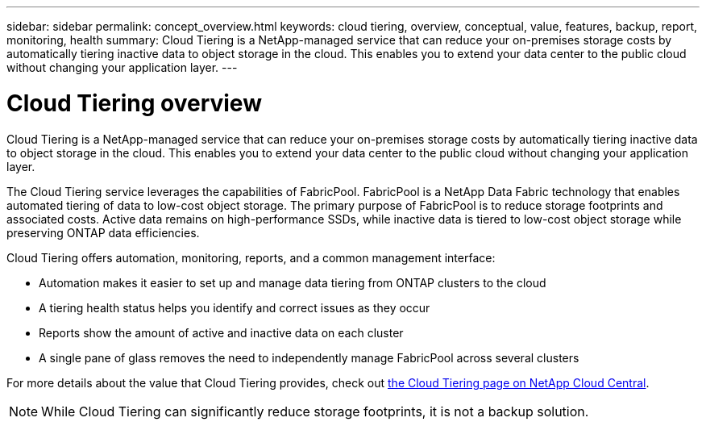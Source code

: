 ---
sidebar: sidebar
permalink: concept_overview.html
keywords: cloud tiering, overview, conceptual, value, features, backup, report, monitoring, health
summary: Cloud Tiering is a NetApp-managed service that can reduce your on-premises storage costs by automatically tiering inactive data to object storage in the cloud. This enables you to extend your data center to the public cloud without changing your application layer.
---

= Cloud Tiering overview
:hardbreaks:
:nofooter:
:icons: font
:linkattrs:
:imagesdir: ./media/

[.lead]
Cloud Tiering is a NetApp-managed service that can reduce your on-premises storage costs by automatically tiering inactive data to object storage in the cloud. This enables you to extend your data center to the public cloud without changing your application layer.

The Cloud Tiering service leverages the capabilities of FabricPool. FabricPool is a NetApp Data Fabric technology that enables automated tiering of data to low-cost object storage. The primary purpose of FabricPool is to reduce storage footprints and associated costs. Active data remains on high-performance SSDs, while inactive data is tiered to low-cost object storage while preserving ONTAP data efficiencies.

Cloud Tiering offers automation, monitoring, reports, and a common management interface:

* Automation makes it easier to set up and manage data tiering from ONTAP clusters to the cloud
* A tiering health status helps you identify and correct issues as they occur
* Reports show the amount of active and inactive data on each cluster
* A single pane of glass removes the need to independently manage FabricPool across several clusters

For more details about the value that Cloud Tiering provides, check out https://cloud.netapp.com/cloud-tiering[the Cloud Tiering page on NetApp Cloud Central].

NOTE: While Cloud Tiering can significantly reduce storage footprints, it is not a backup solution.
